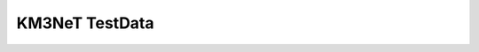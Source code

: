 KM3NeT TestData
===============

.. image:: https://git.km3net.de/km3py/km3net_testdata/badges/master/pipeline.svg
    :target: https://git.km3net.de/km3py/km3net_testdata/pipelines

.. image:: https://git.km3net.de/km3py/km3net_testdata/badges/master/coverage.svg
    :target: https://km3py.pages.km3net.de/km3net_testdata/coverage

.. image:: https://examples.pages.km3net.de/km3badges/docs-latest-brightgreen.svg
    :target: https://km3py.pages.km3net.de/km3net_testdata


